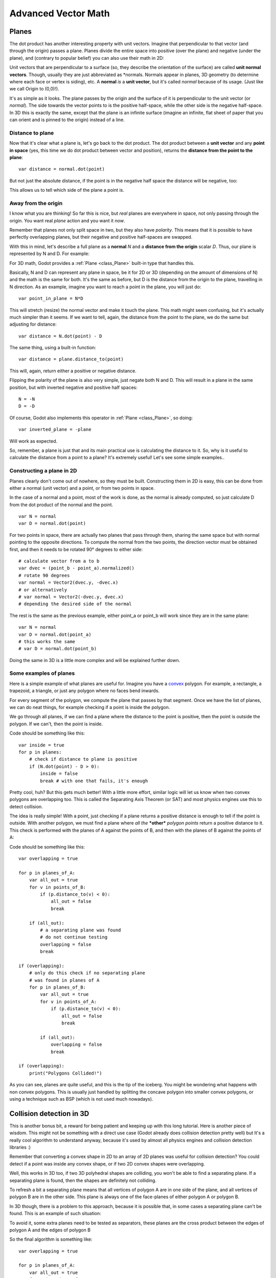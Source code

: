 .. _doc_vectors_advanced:

Advanced Vector Math
====================

Planes
~~~~~~

The dot product has another interesting property with unit vectors.
Imagine that perpendicular to that vector (and through the origin)
passes a plane. Planes divide the entire space into positive
(over the plane) and negative (under the plane), and (contrary to
popular belief) you can also use their math in 2D:

.. image:: img/tutovec10.png

Unit vectors that are perpendicular to a surface (so, they describe the
orientation of the surface) are called **unit normal vectors**. Though,
usually they are just abbreviated as \*normals. Normals appear in
planes, 3D geometry (to determine where each face or vertex is siding),
etc. A **normal** *is* a **unit vector**, but it's called *normal*
because of its usage. (Just like we call Origin to (0,0)!).

It's as simple as it looks. The plane passes by the origin and the
surface of it is perpendicular to the unit vector (or *normal*). The
side towards the vector points to is the positive half-space, while the
other side is the negative half-space. In 3D this is exactly the same,
except that the plane is an infinite surface (imagine an infinite, flat
sheet of paper that you can orient and is pinned to the origin) instead
of a line.

Distance to plane
-----------------

Now that it's clear what a plane is, let's go back to the dot product.
The dot product between a **unit vector** and any **point in space**
(yes, this time we do dot product between vector and position), returns
the **distance from the point to the plane**:

::

    var distance = normal.dot(point)

But not just the absolute distance, if the point is in the negative half
space the distance will be negative, too:

.. image:: img/tutovec11.png

This allows us to tell which side of the plane a point is.

Away from the origin
--------------------

I know what you are thinking! So far this is nice, but *real* planes are
everywhere in space, not only passing through the origin. You want real
*plane* action and you want it *now*.

Remember that planes not only split space in two, but they also have
*polarity*. This means that it is possible to have perfectly overlapping
planes, but their negative and positive half-spaces are swapped.

With this in mind, let's describe a full plane as a **normal** *N* and a
**distance from the origin** scalar *D*. Thus, our plane is represented
by N and D. For example:

.. image:: img/tutovec12.png

For 3D math, Godot provides a :ref:`Plane <class_Plane>`
built-in type that handles this.

Basically, N and D can represent any plane in space, be it for 2D or 3D
(depending on the amount of dimensions of N) and the math is the same
for both. It's the same as before, but D is the distance from the origin
to the plane, travelling in N direction. As an example, imagine you want
to reach a point in the plane, you will just do:

::

    var point_in_plane = N*D

This will stretch (resize) the normal vector and make it touch the
plane. This math might seem confusing, but it's actually much simpler
than it seems. If we want to tell, again, the distance from the point to
the plane, we do the same but adjusting for distance:

::

    var distance = N.dot(point) - D

The same thing, using a built-in function:

::

    var distance = plane.distance_to(point)

This will, again, return either a positive or negative distance.

Flipping the polarity of the plane is also very simple, just negate both
N and D. This will result in a plane in the same position, but with
inverted negative and positive half spaces:

::

    N = -N
    D = -D

Of course, Godot also implements this operator in :ref:`Plane <class_Plane>`,
so doing:

::

    var inverted_plane = -plane

Will work as expected.

So, remember, a plane is just that and its main practical use is
calculating the distance to it. So, why is it useful to calculate the
distance from a point to a plane? It's extremely useful! Let's see some
simple examples..

Constructing a plane in 2D
--------------------------

Planes clearly don't come out of nowhere, so they must be built.
Constructing them in 2D is easy, this can be done from either a normal
(unit vector) and a point, or from two points in space.

In the case of a normal and a point, most of the work is done, as the
normal is already computed, so just calculate D from the dot product of
the normal and the point.

::

    var N = normal
    var D = normal.dot(point)

For two points in space, there are actually two planes that pass through
them, sharing the same space but with normal pointing to the opposite
directions. To compute the normal from the two points, the direction
vector must be obtained first, and then it needs to be rotated 90°
degrees to either side:

::

    # calculate vector from a to b
    var dvec = (point_b - point_a).normalized()
    # rotate 90 degrees
    var normal = Vector2(dvec.y, -dvec.x)
    # or alternatively
    # var normal = Vector2(-dvec.y, dvec.x)
    # depending the desired side of the normal

The rest is the same as the previous example, either point_a or
point_b will work since they are in the same plane:

::

    var N = normal
    var D = normal.dot(point_a)
    # this works the same
    # var D = normal.dot(point_b)

Doing the same in 3D is a little more complex and will be explained
further down.

Some examples of planes
-----------------------

Here is a simple example of what planes are useful for. Imagine you have
a `convex <http://www.mathsisfun.com/definitions/convex.html>`__
polygon. For example, a rectangle, a trapezoid, a triangle, or just any
polygon where no faces bend inwards.

For every segment of the polygon, we compute the plane that passes by
that segment. Once we have the list of planes, we can do neat things,
for example checking if a point is inside the polygon.

We go through all planes, if we can find a plane where the distance to
the point is positive, then the point is outside the polygon. If we
can't, then the point is inside.

.. image:: img/tutovec13.png

Code should be something like this:

::

    var inside = true
    for p in planes:
        # check if distance to plane is positive
        if (N.dot(point) - D > 0):
            inside = false
            break # with one that fails, it's enough

Pretty cool, huh? But this gets much better! With a little more effort,
similar logic will let us know when two convex polygons are overlapping
too. This is called the Separating Axis Theorem (or SAT) and most
physics engines use this to detect collision.

The idea is really simple! With a point, just checking if a plane
returns a positive distance is enough to tell if the point is outside.
With another polygon, we must find a plane where *all* *the* ***other***
*polygon* *points* return a positive distance to it. This check is
performed with the planes of A against the points of B, and then with
the planes of B against the points of A:

.. image:: img/tutovec14.png

Code should be something like this:

::

    var overlapping = true

    for p in planes_of_A:
        var all_out = true
        for v in points_of_B:
            if (p.distance_to(v) < 0):
                all_out = false
                break

        if (all_out):
            # a separating plane was found
            # do not continue testing
            overlapping = false
            break

    if (overlapping):
        # only do this check if no separating plane
        # was found in planes of A
        for p in planes_of_B:
            var all_out = true
            for v in points_of_A:
                if (p.distance_to(v) < 0):
                    all_out = false
                    break

            if (all_out):
                overlapping = false
                break

    if (overlapping):
        print("Polygons Collided!")

As you can see, planes are quite useful, and this is the tip of the
iceberg. You might be wondering what happens with non convex polygons.
This is usually just handled by splitting the concave polygon into
smaller convex polygons, or using a technique such as BSP (which is not
used much nowadays).

Collision detection in 3D
~~~~~~~~~~~~~~~~~~~~~~~~~

This is another bonus bit, a reward for being patient and keeping up
with this long tutorial. Here is another piece of wisdom. This might
not be something with a direct use case (Godot already does collision
detection pretty well) but It's a really cool algorithm to understand
anyway, because it's used by almost all physics engines and collision
detection libraries :)

Remember that converting a convex shape in 2D to an array of 2D planes
was useful for collision detection? You could detect if a point was
inside any convex shape, or if two 2D convex shapes were overlapping.

Well, this works in 3D too, if two 3D polyhedral shapes are colliding,
you won't be able to find a separating plane. If a separating plane is
found, then the shapes are definitely not colliding.

To refresh a bit a separating plane means that all vertices of polygon A
are in one side of the plane, and all vertices of polygon B are in the
other side. This plane is always one of the face-planes of either
polygon A or polygon B.

In 3D though, there is a problem to this approach, because it is
possible that, in some cases a separating plane can't be found. This is
an example of such situation:

.. image:: img/tutovec22.png

To avoid it, some extra planes need to be tested as separators, these
planes are the cross product between the edges of polygon A and the
edges of polygon B

.. image:: img/tutovec23.png

So the final algorithm is something like:

::

    var overlapping = true

    for p in planes_of_A:
        var all_out = true
        for v in points_of_B:
            if (p.distance_to(v) < 0):
                all_out = false
                break

        if (all_out):
            # a separating plane was found
            # do not continue testing
            overlapping = false
            break

    if (overlapping):
        # only do this check if no separating plane
        # was found in planes of A
        for p in planes_of_B:
            var all_out = true
            for v in points_of_A:
                if (p.distance_to(v) < 0):
                    all_out = false
                    break

            if (all_out):
                overlapping = false
                break

    if (overlapping):
        for ea in edges_of_A:
            for eb in edges_of_B:
                var n = ea.cross(eb)
                if (n.length() == 0):
                    continue

                var max_A = -1e20 # tiny number
                var min_A = 1e20 # huge number

                # we are using the dot product directly
                # so we can map a maximum and minimum range
                # for each polygon, then check if they
                # overlap.

                for v in points_of_A:
                    var d = n.dot(v)
                    if (d > max_A):
                        max_A = d
                    if (d < min_A):
                        min_A = d

                var max_B = -1e20 # tiny number
                var min_B = 1e20 # huge number

                for v in points_of_B:
                    var d = n.dot(v)
                    if (d > max_B):
                        max_B = d
                    if (d < min_B):
                        min_B = d

                if (min_A > max_B or min_B > max_A):
                    # not overlapping!
                    overlapping = false
                    break

            if (not overlapping):
                break

    if (overlapping):
       print("Polygons collided!")

